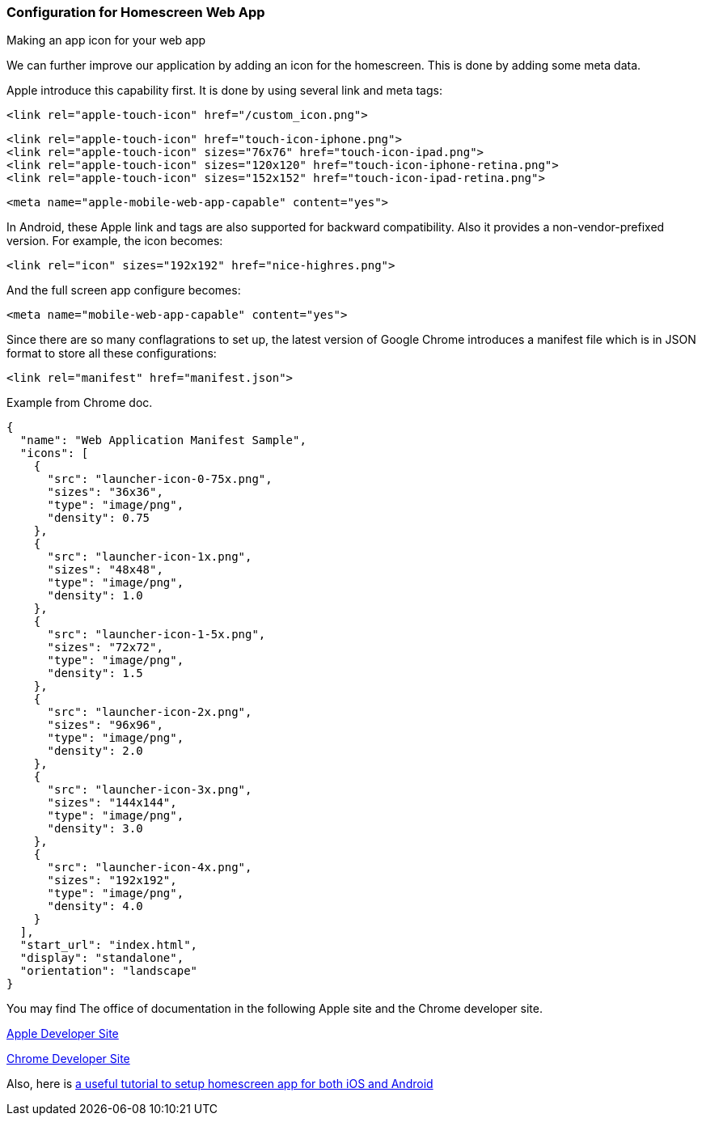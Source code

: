 === Configuration for Homescreen Web App

Making an app icon for your web app

We can further improve our application by adding an icon for the homescreen. This is done by adding some meta data.

Apple introduce this capability first. It is done by using several link and meta tags:

[source,html]
----
<link rel="apple-touch-icon" href="/custom_icon.png">
----

[source,html]
----
<link rel="apple-touch-icon" href="touch-icon-iphone.png">
<link rel="apple-touch-icon" sizes="76x76" href="touch-icon-ipad.png">
<link rel="apple-touch-icon" sizes="120x120" href="touch-icon-iphone-retina.png">
<link rel="apple-touch-icon" sizes="152x152" href="touch-icon-ipad-retina.png">
----


[source,html]
----
<meta name="apple-mobile-web-app-capable" content="yes">
----

In Android, these Apple link and tags are also supported for backward compatibility. Also it provides a non-vendor-prefixed version. For example, the icon becomes:

[source,html]
----
<link rel="icon" sizes="192x192" href="nice-highres.png">
----

And the full screen app configure becomes:

[source,html]
----
<meta name="mobile-web-app-capable" content="yes">
----

Since there are so many conflagrations to set up, the latest version of Google Chrome introduces a manifest file which is in JSON format to store all these configurations:

[source,html]
----
<link rel="manifest" href="manifest.json">
----

.Example from Chrome doc.
[source,json]
----
{
  "name": "Web Application Manifest Sample",
  "icons": [
    {
      "src": "launcher-icon-0-75x.png",
      "sizes": "36x36",
      "type": "image/png",
      "density": 0.75
    },
    {
      "src": "launcher-icon-1x.png",
      "sizes": "48x48",
      "type": "image/png",
      "density": 1.0
    },
    {
      "src": "launcher-icon-1-5x.png",
      "sizes": "72x72",
      "type": "image/png",
      "density": 1.5
    },
    {
      "src": "launcher-icon-2x.png",
      "sizes": "96x96",
      "type": "image/png",
      "density": 2.0
    },
    {
      "src": "launcher-icon-3x.png",
      "sizes": "144x144",
      "type": "image/png",
      "density": 3.0
    },
    {
      "src": "launcher-icon-4x.png",
      "sizes": "192x192",
      "type": "image/png",
      "density": 4.0
    }
  ],
  "start_url": "index.html",
  "display": "standalone",
  "orientation": "landscape"
}
----

You may find The office of documentation in the following Apple site and the Chrome developer site.

https://developer.apple.com/library/ios/documentation/AppleApplications/Reference/SafariWebContent/ConfiguringWebApplications/ConfiguringWebApplications.html[Apple Developer Site]

https://developer.chrome.com/multidevice/android/installtohomescreen[Chrome Developer Site]


Also, here is http://www.mobilexweb.com/blog/home-screen-web-apps-android-chrome-31[a useful tutorial to setup homescreen app for both iOS and Android]
